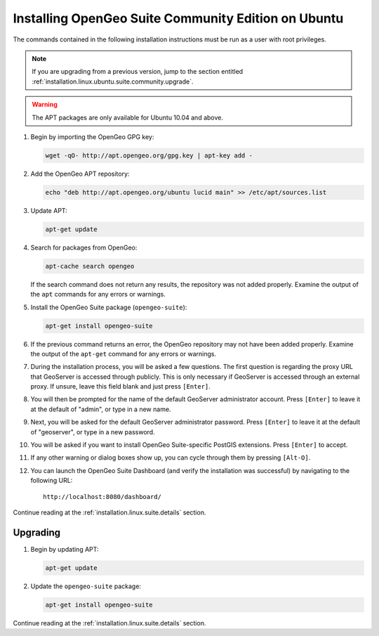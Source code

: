 .. _installation.linux.ubuntu.suite.community:

Installing OpenGeo Suite Community Edition on Ubuntu
====================================================

The commands contained in the following installation instructions must be run as a user with root privileges. 

.. note:: If you are upgrading from a previous version, jump to the section entitled :ref:`installation.linux.ubuntu.suite.community.upgrade`.

.. warning:: The APT packages are only available for Ubuntu 10.04 and above.

#. Begin by importing the OpenGeo GPG key:

   .. code-block:: bash

      wget -qO- http://apt.opengeo.org/gpg.key | apt-key add -

#. Add the OpenGeo APT repository:

   .. code-block:: bash

      echo "deb http://apt.opengeo.org/ubuntu lucid main" >> /etc/apt/sources.list
      
#. Update APT:

   .. code-block:: bash

      apt-get update

#. Search for packages from OpenGeo:

   .. code-block:: bash

      apt-cache search opengeo

   If the search command does not return any results, the repository was not added properly. Examine the output of the ``apt`` commands for any errors or warnings.

#. Install the OpenGeo Suite package (``opengeo-suite``):

   .. code-block:: bash

      apt-get install opengeo-suite

#. If the previous command returns an error, the OpenGeo repository may not have been added properly. Examine the output of the ``apt-get`` command for any errors or warnings.

#. During the installation process, you will be asked a few questions.  The first question is regarding the proxy URL that GeoServer is accessed through publicly.  This is only necessary if GeoServer is accessed through an external proxy.  If unsure, leave this field blank and just press ``[Enter]``.

#. You will then be prompted for the name of the default GeoServer administrator account.  Press ``[Enter]`` to leave it at the default of "admin", or type in a new name.

#. Next, you will be asked for the default GeoServer administrator password.  Press ``[Enter]`` to leave it at the default of "geoserver", or type in a new password.

#. You will be asked if you want to install OpenGeo Suite-specific PostGIS extensions.  Press ``[Enter]`` to accept.

#. If any other warning or dialog boxes show up, you can cycle through them by pressing ``[Alt-O]``.

#. You can launch the OpenGeo Suite Dashboard (and verify the installation was successful) by navigating to the following URL::

      http://localhost:8080/dashboard/

Continue reading at the :ref:`installation.linux.suite.details` section.

.. _installation.linux.ubuntu.suite.community.upgrade:

Upgrading
---------

#. Begin by updating APT:

   .. code-block:: bash

      apt-get update

#. Update the ``opengeo-suite`` package:

   .. code-block:: bash

      apt-get install opengeo-suite

Continue reading at the :ref:`installation.linux.suite.details` section.
